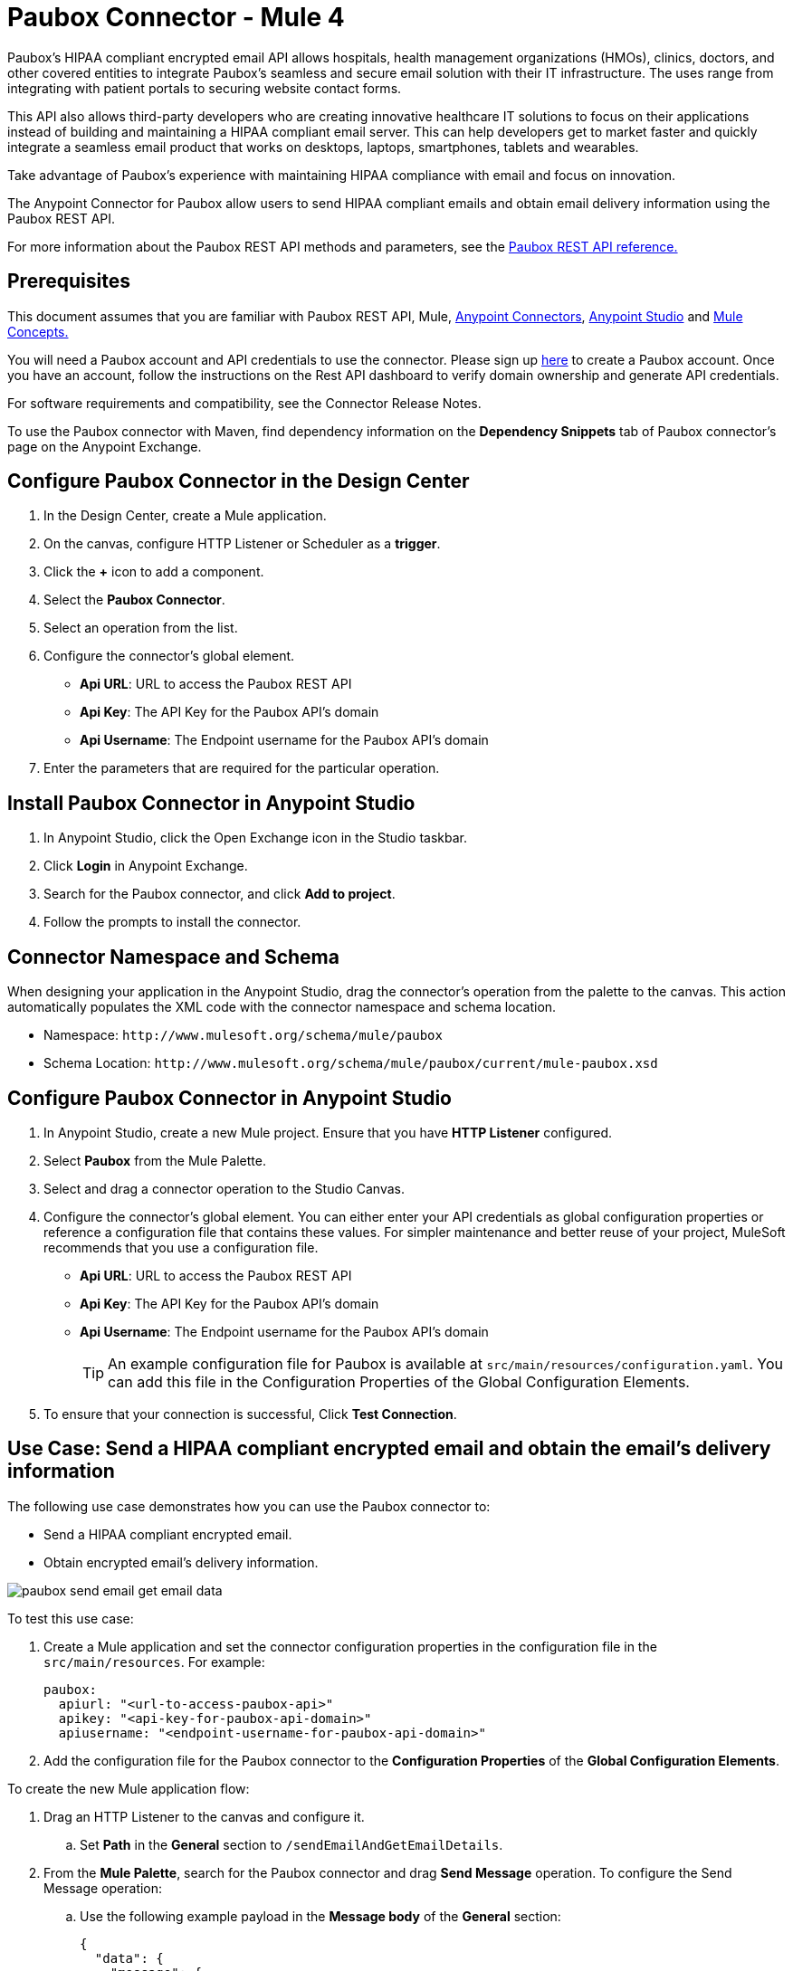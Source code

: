 = Paubox Connector - Mule 4
:imagesdir: ../images

Paubox's HIPAA compliant encrypted email API allows hospitals, health management organizations (HMOs), clinics, doctors, and other covered entities to integrate Paubox's seamless and secure email solution with their IT infrastructure. The uses range from integrating with patient portals to securing website contact forms.

This API also allows third-party developers who are creating innovative healthcare IT solutions to focus on their applications instead of building and maintaining a HIPAA compliant email server. This can help developers get to market faster and quickly integrate a seamless email product that works on desktops, laptops, smartphones, tablets and wearables.

Take advantage of Paubox's experience with maintaining HIPAA compliance with email and focus on innovation.

The Anypoint Connector for Paubox allow users to send HIPAA compliant emails and obtain email delivery information using the Paubox REST API.

For more information about the Paubox REST API methods and parameters, see the link:https://www.paubox.com/solutions/email-api[Paubox REST API reference.]


== Prerequisites

This document assumes that you are familiar with Paubox REST API, Mule,
link:https://docs.mulesoft.com/connectors/[Anypoint Connectors],
link:https://docs.mulesoft.com/studio/7.3/[Anypoint Studio] and link:https://docs.mulesoft.com/mule-runtime/4.2/mule-concepts[Mule Concepts.]

You will need a Paubox account and API credentials to use the connector. Please sign up link:https://www.paubox.com/join/see-pricing?unit=messages[here] to create a Paubox account. Once you have an account, follow the instructions on the Rest API dashboard to verify domain ownership and generate API credentials.

For software requirements and compatibility, see the Connector Release Notes.

To use the Paubox connector with Maven, find dependency information on the *Dependency Snippets* tab of Paubox connector's page on the Anypoint Exchange.

== Configure Paubox Connector in the Design Center

. In the Design Center, create a Mule application.
. On the canvas, configure HTTP Listener or Scheduler as a *trigger*.
. Click the *+* icon to add a component.
. Select the *Paubox Connector*.
. Select an operation from the list.
. Configure the connector's global element.
** *Api URL*: URL to access the Paubox REST API
** *Api Key*: The API Key for the Paubox API's domain
** *Api Username*: The Endpoint username for the Paubox API's domain
. Enter the parameters that are required for the particular operation.

== Install Paubox Connector in Anypoint Studio

. In Anypoint Studio, click the Open Exchange icon in the Studio taskbar.
. Click *Login* in Anypoint Exchange.
. Search for the Paubox connector, and click *Add to project*.
. Follow the prompts to install the connector.

== Connector Namespace and Schema

When designing your application in the Anypoint Studio, drag the connector's operation from the palette to the canvas.
This action automatically populates the XML code with the connector namespace and schema location.

* Namespace: `+http://www.mulesoft.org/schema/mule/paubox+`
* Schema Location: `+http://www.mulesoft.org/schema/mule/paubox/current/mule-paubox.xsd+`

== Configure Paubox Connector in Anypoint Studio

. In Anypoint Studio, create a new Mule project. Ensure that you have *HTTP Listener* configured.
. Select *Paubox* from the Mule Palette.
. Select and drag a connector operation to the Studio Canvas.
. Configure the connector's global element. You can either enter your API credentials as global configuration properties or reference a configuration file that contains these values.
For simpler maintenance and better reuse of your project, MuleSoft recommends that you use a configuration file.
** *Api URL*: URL to access the Paubox REST API
** *Api Key*: The API Key for the Paubox API's domain
** *Api Username*: The Endpoint username for the Paubox API's domain
+
TIP: An example configuration file for Paubox is available at `src/main/resources/configuration.yaml`. You can add this file in the Configuration Properties of the Global Configuration Elements.
+
. To ensure that your connection is successful, Click *Test Connection*.

== Use Case: Send a HIPAA compliant encrypted email and obtain the email's delivery information

The following use case demonstrates how you can use the Paubox connector to:

* Send a HIPAA compliant encrypted email.
* Obtain encrypted email's delivery information.

image::paubox-send-email-get-email-data.jpg[]

To test this use case:

. Create a Mule application and set the connector configuration properties in the configuration file in the `src/main/resources`. For example:
+
[source, yaml, linenums]
----
paubox:
  apiurl: "<url-to-access-paubox-api>"
  apikey: "<api-key-for-paubox-api-domain>"
  apiusername: "<endpoint-username-for-paubox-api-domain>"
----
+
. Add the configuration file for the Paubox connector to the *Configuration Properties* of the *Global Configuration Elements*.

To create the new Mule application flow:

. Drag an HTTP Listener to the canvas and configure it.
.. Set *Path* in the *General* section to `/sendEmailAndGetEmailDetails`.
. From the *Mule Palette*, search for the Paubox connector and drag *Send Message* operation. To configure the Send Message operation:
.. Use the following example payload in the *Message body* of the *General* section:
+
[source, json, linenums]
----
{
  "data": {
    "message": {
      "recipients": [
        "<recipient's email address>"
      ],
      "headers": {
        "from": "<sender's email address>",
        "subject": "Testing from Mulesoft"
      },
      "content": {
        "text/plain": "Hello World!",
        "text/html": "<h1>Hello World!</h1>"
      },
      "attachments": []
    }
  }
}
----
+
.. Please modify the recipient's and sender's email address placeholders in above json, as per your requirement. The sender email address' domain should be an approved sending domain for your Paubox account.
. From the *Mule Palette*, search and drag *Set Variable* operation after the Paubox Send Message operation, to capture the source tracking ID returned from Paubox API into a variable. In the *Settings* section of the *Set Variable* operation, set the following:
.. *Name*: `sourceTrackingId`
.. *Value*: `#[payload.sourceTrackingId]`
. From Paubox operations, drag *Get Email Disposition* operation.
.. Set *Source Tracking id* in the *General* section to `#[vars.sourceTrackingId]`.
.. Set the *Target Value* in the *Advanced* section to `#[payload]`.
. Run the application and point your browser to `+http://localhost:8081/sendEmailAndGetEmailDetails+`.
. Below is an example of a successful output json which will be displayed in the browser.
[source, json, linenums]
----
{
  "sourceTrackingId": "6e1cf9a4-7bde-4834-8200-ed424b50c8a7",
  "data": {
    "message": {
      "id": "<f4a9b518-439c-497d-b87f-dfc9cc19194b@authorized_domain.com>",
      "message_deliveries": [
        {
          "recipient": "recipient@host.com",
          "status": {
            "deliveryStatus": "delivered",
            "deliveryTime": "Mon, 23 Apr 2018 13:27:34 -0700",
            "openedStatus": "opened",
            "openedTime": "Mon, 23 Apr 2018 13:27:51 -0700"
          }
        }
      ]
    }
  }
}
----
== Use Cases XML: Send a HIPAA compliant encrypted email and obtain the email's delivery information

Please modify the recipient's and sender's email address placeholders in below xml, as per your requirement. The sender email address' domain should be an approved sending domain for your Paubox account.

[source, xml, linenums]
----
<?xml version="1.0" encoding="UTF-8"?>

<mule xmlns:paubox="http://www.mulesoft.org/schema/mule/paubox"
	xmlns:ee="http://www.mulesoft.org/schema/mule/ee/core" xmlns:http="http://www.mulesoft.org/schema/mule/http"
	xmlns="http://www.mulesoft.org/schema/mule/core" xmlns:doc="http://www.mulesoft.org/schema/mule/documentation"
	xmlns:xsi="http://www.w3.org/2001/XMLSchema-instance"
	xsi:schemaLocation="http://www.mulesoft.org/schema/mule/core http://www.mulesoft.org/schema/mule/core/current/mule.xsd
http://www.mulesoft.org/schema/mule/http http://www.mulesoft.org/schema/mule/http/current/mule-http.xsd
http://www.mulesoft.org/schema/mule/ee/core http://www.mulesoft.org/schema/mule/ee/core/current/mule-ee.xsd
http://www.mulesoft.org/schema/mule/paubox http://www.mulesoft.org/schema/mule/paubox/current/mule-paubox.xsd">

	<flow name="SEND_EMAIL_GET_EMAIL_DETAILS" doc:id="8f2e1fde-e7e1-4673-9a77-d9a630eada5c">
		<http:listener doc:name="Listener"
			doc:id="27c1fbba-bc1a-49f9-94a0-183e6ed4fae0" config-ref="HTTP_Listener_config"
			path="/sendEmailAndGetEmailDetails" >
		</http:listener>
		<paubox:send-message doc:name="Send Message"
			doc:id="1b2320df-eac2-48f8-9dcf-9101ace2594d" config-ref="Paubox_Config">
			<paubox:message-body><![CDATA[#[{
  "data": {
    "message": {
      "recipients": [
        "<recipient's email address>"
      ],
      "headers": {
        "from": "<sender's email address>",
        "subject": "Testing from Mulesoft"
      },
      "content": {
        "text/plain": "Hello World!",
        "text/html": "<h1>Hello World!</h1>"
      },
      "attachments": []
    }
  }
}]]]></paubox:message-body>
		</paubox:send-message>
		<set-variable
			value="#[%dw 2.0
output application/java
---
payload.sourceTrackingId]"
			doc:name="Save Source Tracking Id" doc:id="6d50b287-a788-4d35-ae6d-7372d4a5e9be"
			variableName="sourceTrackingId" />
		<paubox:get-email-disposition doc:name="Get Email Disposition"
			doc:id="cd6908fc-0fbc-447f-999c-c733ac99a83d" sourceTrackingId="#[vars.sourceTrackingId]"
			config-ref="Paubox_Config" />


	</flow>
</mule>
----

== See Also

* https://help.mulesoft.com/s/forum[MuleSoft Forum]
* https://help.mulesoft.com/s/knowledge[Knowledge Base Articles]